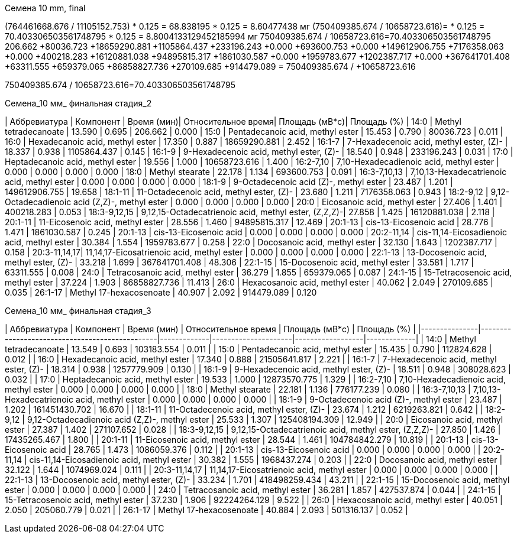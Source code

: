 .Семена 10 mm, final
(764461668.676 / 11105152.753) * 0.125 = 68.838195 * 0.125 = 8.60477438 мг
(750409385.674 / 10658723.616)= * 0.125 = 70.403306503561748795 * 0.125 = 8.8004133129452185994 мг
750409385.674 / 10658723.616=70.403306503561748795
206.662       +80036.723     +18659290.881  +1105864.437   +233196.243      +0.000         +693600.753    +0.000         +149612906.755 +7176358.063   +0.000         +400218.283    +16120881.038  +94895815.317  +1861030.587   +0.000         +1959783.677   +1202387.717   +0.000         +367641701.408 +63311.555     +659379.065    +86858827.736  +270109.685    +914479.089    = 750409385.674 / +10658723.616

750409385.674 / 10658723.616=70.403306503561748795

.Семена_10 мм_ финальная стадия_2
| Аббревиатура | Компонент                                            | Время (мин)| Относительное время| Площадь (мВ*с)| Площадь (%)
| 14:0         | Methyl tetradecanoate                                | 13.590     | 0.695              | 206.662       | 0.000
| 15:0         | Pentadecanoic acid, methyl ester                     | 15.453     | 0.790              | 80036.723     | 0.011
| 16:0         | Hexadecanoic acid, methyl ester                      | 17.350     | 0.887              | 18659290.881  | 2.452
| 16:1-7       | 7-Hexadecenoic acid, methyl ester, (Z)-              | 18.337     | 0.938              | 1105864.437   | 0.145
| 16:1-9       | 9-Hexadecenoic acid, methyl ester, (Z)-              | 18.540     | 0.948              | 233196.243    | 0.031
| 17:0         | Heptadecanoic acid, methyl ester                     | 19.556     | 1.000              | 10658723.616  | 1.400
| 16:2-7,10    | 7,10-Hexadecadienoic acid, methyl ester              | 0.000      | 0.000              | 0.000         | 0.000
| 18:0         | Methyl stearate                                      | 22.178     | 1.134              | 693600.753    | 0.091
| 16:3-7,10,13 | 7,10,13-Hexadecatrienoic acid, methyl ester          | 0.000      | 0.000              | 0.000         | 0.000
| 18:1-9       | 9-Octadecenoic acid (Z)-, methyl ester               | 23.487     | 1.201              | 149612906.755 | 19.658
| 18:1-11      | 11-Octadecenoic acid, methyl ester, (Z)-             | 23.680     | 1.211              | 7176358.063   | 0.943
| 18:2-9,12    | 9,12-Octadecadienoic acid (Z,Z)-, methyl ester       | 0.000      | 0.000              | 0.000         | 0.000
| 20:0         | Eicosanoic acid, methyl ester                        | 27.406     | 1.401              | 400218.283    | 0.053
| 18:3-9,12,15 | 9,12,15-Octadecatrienoic acid, methyl ester, (Z,Z,Z)-| 27.858     | 1.425              | 16120881.038  | 2.118
| 20:1-11      | 11-Eicosenoic acid, methyl ester                     | 28.556     | 1.460              | 94895815.317  | 12.469
| 20:1-13      | cis-13-Eicosenoic acid                               | 28.776     | 1.471              | 1861030.587   | 0.245
| 20:1-13      | cis-13-Eicosenoic acid                               | 0.000      | 0.000              | 0.000         | 0.000
| 20:2-11,14   | cis-11,14-Eicosadienoic acid, methyl ester           | 30.384     | 1.554              | 1959783.677   | 0.258
| 22:0         | Docosanoic acid, methyl ester                        | 32.130     | 1.643              | 1202387.717   | 0.158
| 20:3-11,14,17| 11,14,17-Eicosatrienoic acid, methyl ester           | 0.000      | 0.000              | 0.000         | 0.000
| 22:1-13      | 13-Docosenoic acid, methyl ester, (Z)-               | 33.218     | 1.699              | 367641701.408 | 48.306
| 22:1-15      | 15-Docosenoic acid, methyl ester                     | 33.581     | 1.717              | 63311.555     | 0.008
| 24:0         | Tetracosanoic acid, methyl ester                     | 36.279     | 1.855              | 659379.065    | 0.087
| 24:1-15      | 15-Tetracosenoic acid, methyl ester                  | 37.224     | 1.903              | 86858827.736  | 11.413
| 26:0         | Hexacosanoic acid, methyl ester                      | 40.062     | 2.049              | 270109.685    | 0.035
| 26:1-17      | Methyl 17-hexacosenoate                              | 40.907     | 2.092              | 914479.089    | 0.120

.Семена_10 мм_ финальная стадия_3
| Аббревиатура  | Компонент                                      | Время (мин) | Относительное время | Площадь (мВ*с)   | Площадь (%) |
|---------------|------------------------------------------------|-------------|---------------------|------------------|-------------|
| 14:0          | Methyl tetradecanoate                          | 13.549      | 0.693               | 103183.554       | 0.011       |
| 15:0          | Pentadecanoic acid, methyl ester               | 15.435      | 0.790               | 112824.628       | 0.012       |
| 16:0          | Hexadecanoic acid, methyl ester                | 17.340      | 0.888               | 21505641.817     | 2.221       |
| 16:1-7        | 7-Hexadecenoic acid, methyl ester, (Z)-        | 18.314      | 0.938               | 1257779.909      | 0.130       |
| 16:1-9        | 9-Hexadecenoic acid, methyl ester, (Z)-        | 18.511      | 0.948               | 308028.623       | 0.032       |
| 17:0          | Heptadecanoic acid, methyl ester               | 19.533      | 1.000               | 12873570.775     | 1.329       |
| 16:2-7,10     | 7,10-Hexadecadienoic acid, methyl ester        | 0.000       | 0.000               | 0.000            | 0.000       |
| 18:0          | Methyl stearate                                | 22.181      | 1.136               | 776177.239       | 0.080       |
| 16:3-7,10,13  | 7,10,13-Hexadecatrienoic acid, methyl ester    | 0.000       | 0.000               | 0.000            | 0.000       |
| 18:1-9        | 9-Octadecenoic acid (Z)-, methyl ester         | 23.487      | 1.202               | 161451430.702    | 16.670      |
| 18:1-11       | 11-Octadecenoic acid, methyl ester, (Z)-       | 23.674      | 1.212               | 6219263.821      | 0.642       |
| 18:2-9,12     | 9,12-Octadecadienoic acid (Z,Z)-, methyl ester | 25.533      | 1.307               | 125408194.309    | 12.949      |
| 20:0          | Eicosanoic acid, methyl ester                  | 27.387      | 1.402               | 271107.652       | 0.028       |
| 18:3-9,12,15  | 9,12,15-Octadecatrienoic acid, methyl ester, (Z,Z,Z)- | 27.850      | 1.426               | 17435265.467     | 1.800       |
| 20:1-11       | 11-Eicosenoic acid, methyl ester               | 28.544      | 1.461               | 104784842.279    | 10.819      |
| 20:1-13       | cis-13-Eicosenoic acid                         | 28.765      | 1.473               | 1086059.376      | 0.112       |
| 20:1-13       | cis-13-Eicosenoic acid                         | 0.000       | 0.000               | 0.000            | 0.000       |
| 20:2-11,14    | cis-11,14-Eicosadienoic acid, methyl ester     | 30.382      | 1.555               | 1968437.274      | 0.203       |
| 22:0          | Docosanoic acid, methyl ester                  | 32.122      | 1.644               | 1074969.024      | 0.111       |
| 20:3-11,14,17 | 11,14,17-Eicosatrienoic acid, methyl ester     | 0.000       | 0.000               | 0.000            | 0.000       |
| 22:1-13       | 13-Docosenoic acid, methyl ester, (Z)-         | 33.234      | 1.701               | 418498259.434    | 43.211      |
| 22:1-15       | 15-Docosenoic acid, methyl ester               | 0.000       | 0.000               | 0.000            | 0.000       |
| 24:0          | Tetracosanoic acid, methyl ester               | 36.281      | 1.857               | 427537.874       | 0.044       |
| 24:1-15       | 15-Tetracosenoic acid, methyl ester            | 37.230      | 1.906               | 92224264.129     | 9.522       |
| 26:0          | Hexacosanoic acid, methyl ester                | 40.051      | 2.050               | 205060.779       | 0.021       |
| 26:1-17       | Methyl 17-hexacosenoate                        | 40.884      | 2.093               | 501316.137       | 0.052       |
